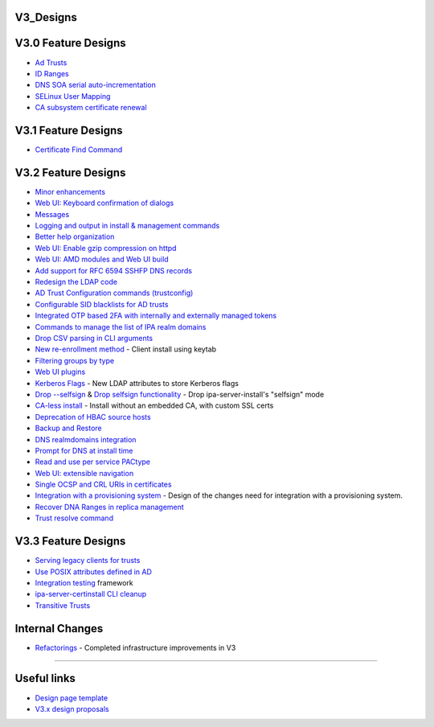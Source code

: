 V3_Designs
==========



V3.0 Feature Designs
====================

-  `Ad Trusts <IPAv3_AD_trust>`__
-  `ID Ranges <V3/ID_Ranges>`__
-  `DNS SOA serial
   auto-incrementation <V3/DNS_SOA_serial_auto-incrementation>`__
-  `SELinux User Mapping <SELinux_user_mapping>`__
-  `CA subsystem certificate renewal <V3/Certificate_renewal>`__



V3.1 Feature Designs
====================

-  `Certificate Find Command <V3/Cert_find>`__



V3.2 Feature Designs
====================

-  `Minor enhancements <V3_Minor_Enhancements>`__
-  `Web UI: Keyboard confirmation of
   dialogs <V3/WebUI_keyboard_confirmation>`__
-  `Messages <V3/Messages>`__
-  `Logging and output in install & management
   commands <V3/Logging_and_output>`__
-  `Better help organization <V3/Help>`__
-  `Web UI: Enable gzip compression on
   httpd <V3/WebUI_gzip_compression>`__
-  `Web UI: AMD modules and Web UI build <V3/WebUI_build>`__
-  `Add support for RFC 6594 SSHFP DNS
   records <V3/RFC_6594_SSHFP_DNS_records>`__
-  `Redesign the LDAP code <V3/LDAP_code>`__
-  `AD Trust Configuration commands
   (trustconfig) <V3/Trust_config_command>`__
-  `Configurable SID blacklists for AD
   trusts <V3/Configurable_SID_Blacklists>`__
-  `Integrated OTP based 2FA with internally and externally managed
   tokens <V3/OTP>`__
-  `Commands to manage the list of IPA realm
   domains <V3/Realm_Domains>`__
-  `Drop CSV parsing in CLI arguments <V3/Drop_CSV>`__
-  `New re-enrollment method <V3/Forced_client_re-enrollment>`__ -
   Client install using keytab
-  `Filtering groups by type <V3/Filtering_groups_by_type>`__
-  `Web UI plugins <V3/WebUI_plugins>`__
-  `Kerberos Flags <V3/Kerberos_Flags>`__ - New LDAP attributes to store
   Kerberos flags
-  `Drop --selfsign <V3/Drop_selfsign>`__ & `Drop selfsign
   functionality <V3/Drop_selfsign_functionality>`__ - Drop
   ipa-server-install's "selfsign" mode
-  `CA-less install <V3/CA-less_install>`__ - Install without an
   embedded CA, with custom SSL certs
-  `Deprecation of HBAC source hosts <V3/HBACSourceHosts>`__
-  `Backup and Restore <V3/Backup_and_Restore>`__
-  `DNS realmdomains integration <V3/DNS_realmdomains_integration>`__
-  `Prompt for DNS at install time <V3/Prompt_for_DNS>`__
-  `Read and use per service
   PACtype <V3/Read_and_use_per_service_pac_type>`__
-  `Web UI: extensible navigation <V3/WebUI_extensible_navigation>`__
-  `Single OCSP and CRL URIs in
   certificates <V3/Single_OCSP_and_CRL_in_certs>`__
-  `Integration with a provisioning
   system <V3/Integration_with_provisioning_systems>`__ - Design of the
   changes need for integration with a provisioning system.
-  `Recover DNA Ranges in replica management <V3/Recover_DNA_Ranges>`__
-  `Trust resolve command <V3/Trust_resolve_command>`__



V3.3 Feature Designs
====================

-  `Serving legacy clients for
   trusts <V3/Serving_legacy_clients_for_trusts>`__
-  `Use POSIX attributes defined in
   AD <V3/Use_posix_attributes_defined_in_AD>`__
-  `Integration testing <V3/Integration_testing>`__ framework
-  `ipa-server-certinstall CLI
   cleanup <V3/ipa-server-certinstall_CLI_cleanup>`__
-  `Transitive Trusts <V3/Transitive_Trusts>`__



Internal Changes
================

-  `Refactorings <V3/Refactorings>`__ - Completed infrastructure
   improvements in V3

--------------



Useful links
============

-  `Design page template <Feature_template>`__
-  `V3.x design proposals <V3_Proposals>`__